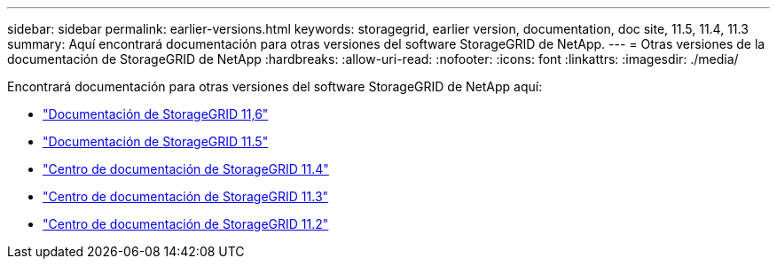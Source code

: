 ---
sidebar: sidebar 
permalink: earlier-versions.html 
keywords: storagegrid, earlier version, documentation, doc site, 11.5, 11.4, 11.3 
summary: Aquí encontrará documentación para otras versiones del software StorageGRID de NetApp. 
---
= Otras versiones de la documentación de StorageGRID de NetApp
:hardbreaks:
:allow-uri-read: 
:nofooter: 
:icons: font
:linkattrs: 
:imagesdir: ./media/


[role="lead"]
Encontrará documentación para otras versiones del software StorageGRID de NetApp aquí:

* https://docs.netapp.com/us-en/storagegrid-116/index.html["Documentación de StorageGRID 11,6"^]
* https://docs.netapp.com/us-en/storagegrid-115/index.html["Documentación de StorageGRID 11.5"^]
* https://docs.netapp.com/sgws-114/index.jsp["Centro de documentación de StorageGRID 11.4"^]
* https://docs.netapp.com/sgws-113/index.jsp["Centro de documentación de StorageGRID 11.3"^]
* https://docs.netapp.com/sgws-112/index.jsp["Centro de documentación de StorageGRID 11.2"^]

